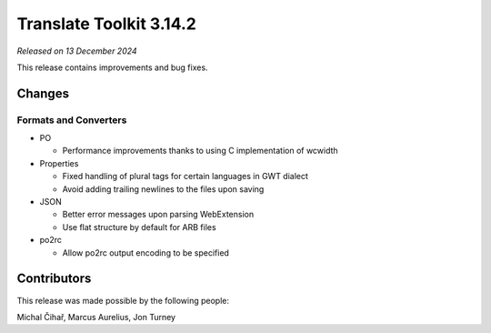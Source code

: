 Translate Toolkit 3.14.2
************************

*Released on 13 December 2024*

This release contains improvements and bug fixes.

Changes
=======

Formats and Converters
----------------------

- PO

  - Performance improvements thanks to using C implementation of wcwidth

- Properties

  - Fixed handling of plural tags for certain languages in GWT dialect
  - Avoid adding trailing newlines to the files upon saving

- JSON

  - Better error messages upon parsing WebExtension
  - Use flat structure by default for ARB files

- po2rc

  -  Allow po2rc output encoding to be specified

Contributors
============

This release was made possible by the following people:

Michal Čihař, Marcus Aurelius, Jon Turney
